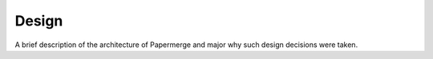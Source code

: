 Design
=======

A brief description of the architecture of Papermerge and major why such
design decisions were taken. 